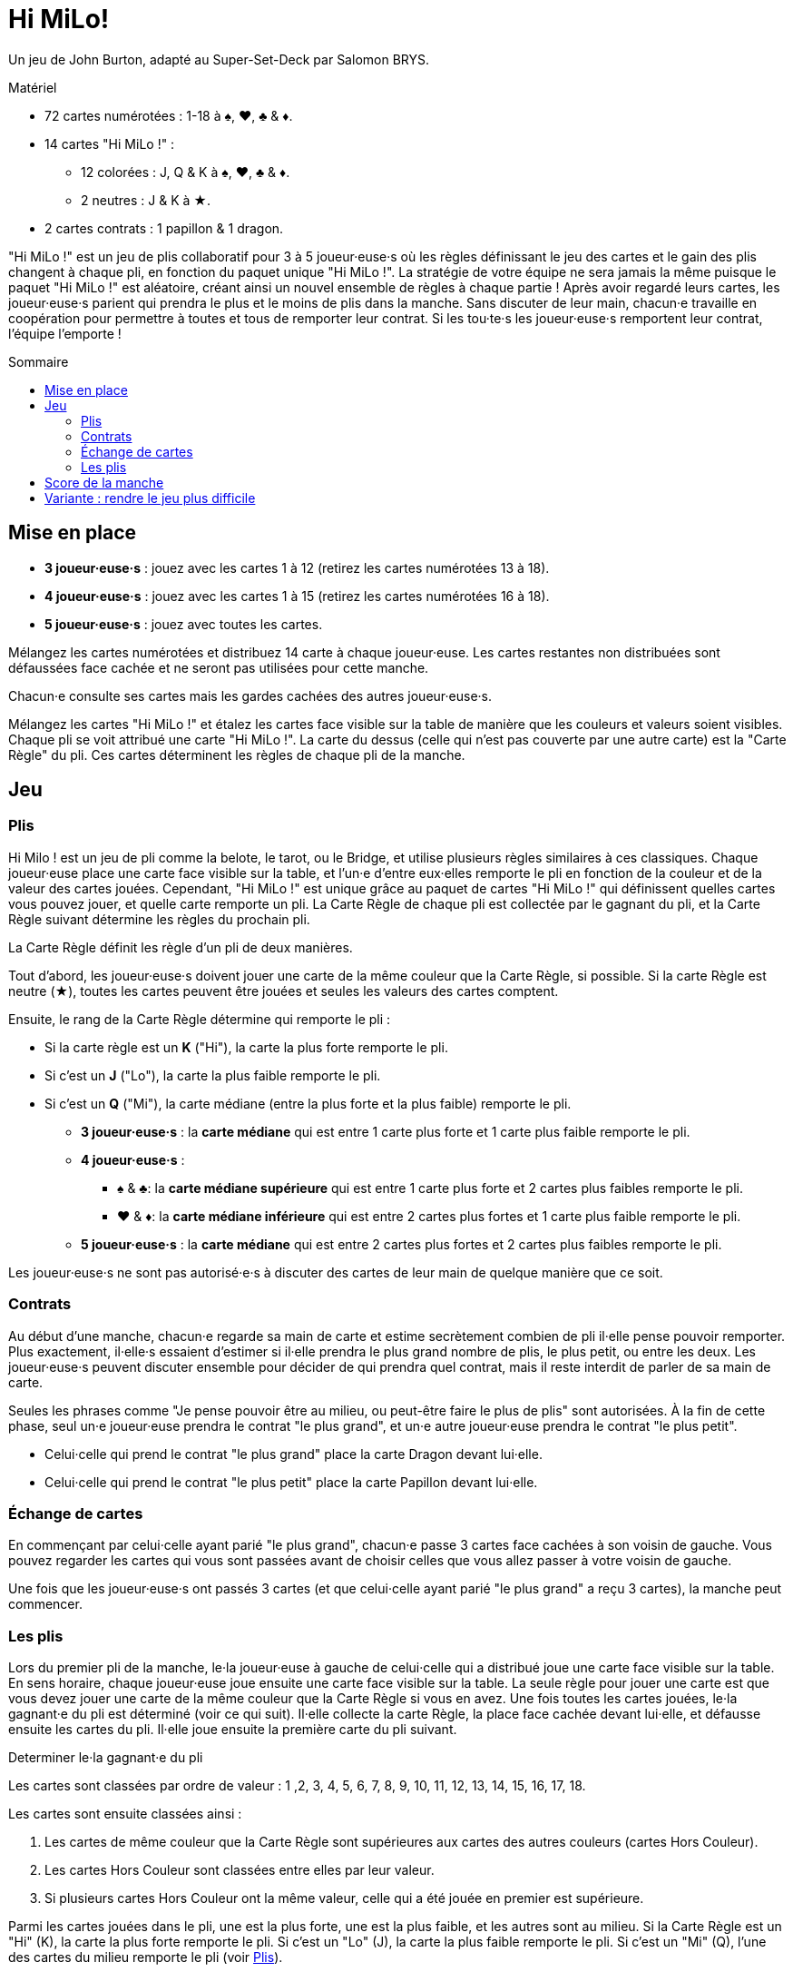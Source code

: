 = Hi MiLo!
:toc: preamble
:toclevels: 4
:toc-title: Sommaire
:icons: font

Un jeu de John Burton, adapté au Super-Set-Deck par Salomon BRYS.

.Matériel
****
* 72 cartes numérotées : 1-18 à ♠, ♥, ♣ & ♦.
* 14 cartes "Hi MiLo !" :
** 12 colorées : J, Q & K à ♠, ♥, ♣ & ♦.
** 2 neutres : J & K à ★.
* 2 cartes contrats : 1 papillon & 1 dragon.
****


"Hi MiLo !" est un jeu de plis collaboratif pour 3 à 5 joueur·euse·s où les règles définissant le jeu des cartes et le gain des plis changent à chaque pli, en fonction du paquet unique "Hi MiLo !".
La stratégie de votre équipe ne sera jamais la même puisque le paquet "Hi MiLo !" est aléatoire, créant ainsi un nouvel ensemble de règles à chaque partie !
Après avoir regardé leurs cartes, les joueur·euse·s parient qui prendra le plus et le moins de plis dans la manche.
Sans discuter de leur main, chacun·e travaille en coopération pour permettre à toutes et tous de remporter leur contrat.
Si les tou·te·s les joueur·euse·s remportent leur contrat, l'équipe l'emporte !


== Mise en place

* *3 joueur·euse·s* : jouez avec les cartes 1 à 12 (retirez les cartes numérotées 13 à 18).
* *4 joueur·euse·s* : jouez avec les cartes 1 à 15 (retirez les cartes numérotées 16 à 18).
* *5 joueur·euse·s* : jouez avec toutes les cartes.

Mélangez les cartes numérotées et distribuez 14 carte à chaque joueur·euse.
Les cartes restantes non distribuées sont défaussées face cachée et ne seront pas utilisées pour cette manche.

Chacun·e consulte ses cartes mais les gardes cachées des autres joueur·euse·s.

Mélangez les cartes "Hi MiLo !" et étalez les cartes face visible sur la table de manière que les couleurs et valeurs soient visibles.
Chaque pli se voit attribué une carte "Hi MiLo !".
La carte du dessus (celle qui n'est pas couverte par une autre carte) est la "Carte Règle" du pli.
Ces cartes déterminent les règles de chaque pli de la manche.


== Jeu

[[plis]]
=== Plis

Hi Milo ! est un jeu de pli comme la belote, le tarot, ou le Bridge, et utilise plusieurs règles similaires à ces classiques.
Chaque joueur·euse place une carte face visible sur la table, et l'un·e d'entre eux·elles remporte le pli en fonction de la couleur et de la valeur des cartes jouées.
Cependant, "Hi MiLo !" est unique grâce au paquet de cartes "Hi MiLo !" qui définissent quelles cartes vous pouvez jouer, et quelle carte remporte un pli.
La Carte Règle de chaque pli est collectée par le gagnant du pli, et la Carte Règle suivant détermine les règles du prochain pli.

La Carte Règle définit les règle d'un pli de deux manières.

Tout d'abord, les joueur·euse·s doivent jouer une carte de la même couleur que la Carte Règle, si possible.
Si la carte Règle est neutre (★), toutes les cartes peuvent être jouées et seules les valeurs des cartes comptent.

Ensuite, le rang de la Carte Règle détermine qui remporte le pli :

* Si la carte règle est un *K* ("Hi"), la carte la plus forte remporte le pli.
* Si c'est un *J* ("Lo"), la carte la plus faible remporte le pli.
* Si c'est un *Q* ("Mi"), la carte médiane (entre la plus forte et la plus faible) remporte le pli.
** *3 joueur·euse·s* : la *carte médiane* qui est entre 1 carte plus forte et 1 carte plus faible remporte le pli.
** *4 joueur·euse·s* :
*** ♠ & ♣: la *carte médiane supérieure* qui est entre 1 carte plus forte et 2 cartes plus faibles remporte le pli.
*** ♥ & ♦: la *carte médiane inférieure* qui est entre 2 cartes plus fortes et 1 carte plus faible remporte le pli.
** *5 joueur·euse·s* : la *carte médiane* qui est entre 2 cartes plus fortes et 2 cartes plus faibles remporte le pli.

Les joueur·euse·s ne sont pas autorisé·e·s à discuter des cartes de leur main de quelque manière que ce soit.


=== Contrats

Au début d'une manche, chacun·e regarde sa main de carte et estime secrètement combien de pli il·elle pense pouvoir remporter.
Plus exactement, il·elle·s essaient d'estimer si il·elle prendra le plus grand nombre de plis, le plus petit, ou entre les deux.
Les joueur·euse·s peuvent discuter ensemble pour décider de qui prendra quel contrat, mais il reste interdit de parler de sa main de carte.

Seules les phrases comme "Je pense pouvoir être au milieu, ou peut-être faire le plus de plis" sont autorisées.
À la fin de cette phase, seul un·e joueur·euse prendra le contrat "le plus grand", et un·e autre joueur·euse prendra le contrat "le plus petit".

* Celui·celle qui prend le contrat "le plus grand" place la carte Dragon devant lui·elle.
* Celui·celle qui prend le contrat "le plus petit" place la carte Papillon devant lui·elle.


=== Échange de cartes

En commençant par celui·celle ayant parié "le plus grand", chacun·e passe 3 cartes face cachées à son voisin de gauche.
Vous pouvez regarder les cartes qui vous sont passées avant de choisir celles que vous allez passer à votre voisin de gauche.

Une fois que les joueur·euse·s ont passés 3 cartes (et que celui·celle ayant parié "le plus grand" a reçu 3 cartes), la manche peut commencer.


=== Les plis

Lors du premier pli de la manche, le·la joueur·euse à gauche de celui·celle qui a distribué joue une carte face visible sur la table.
En sens horaire, chaque joueur·euse joue ensuite une carte face visible sur la table.
La seule règle pour jouer une carte est que vous devez jouer une carte de la même couleur que la Carte Règle si vous en avez.
Une fois toutes les cartes jouées, le·la gagnant·e du pli est déterminé (voir ce qui suit).
Il·elle collecte la carte Règle, la place face cachée devant lui·elle, et défausse ensuite les cartes du pli.
Il·elle joue ensuite la première carte du pli suivant.

.Determiner le·la gagnant·e du pli
****
Les cartes sont classées par ordre de valeur : 1 ,2, 3, 4, 5, 6, 7, 8, 9, 10, 11, 12, 13, 14, 15, 16, 17, 18.

Les cartes sont ensuite classées ainsi :

1. Les cartes de même couleur que la Carte Règle sont supérieures aux cartes des autres couleurs (cartes Hors Couleur).
2. Les cartes Hors Couleur sont classées entre elles par leur valeur.
3. Si plusieurs cartes Hors Couleur ont la même valeur, celle qui a été jouée en premier est supérieure.

Parmi les cartes jouées dans le pli, une est la plus forte, une est la plus faible, et les autres sont au milieu.
Si la Carte Règle est un "Hi" (K), la carte la plus forte remporte le pli.
Si c'est un "Lo" (J), la carte la plus faible remporte le pli.
Si c'est un "Mi" (Q), l'une des cartes du milieu remporte le pli (voir <<plis>>).
****


== Score de la manche

Après que le dernier pli soit joué, les joueur·euse·s comptent le nombre de plis qu'il·elle·s ont remportés et se classent entre eux : celui·celle qui a remporté le plus de plis, le moins de plis, et les autres au milieu.
Comparez ce classement aux contrats pris par les joueur·euse·s au début de la manche.

Si le classement correspond aux contrats, l'équipe remporte la manche !

Sinon, l'équipe perd cette manche.
En cas d'égalité entre deux ou plus joueur·euse·s pour le plus ou le moins de plis, l'équipe perd la manche.

Pour gagner, choisissez un nombre de manches (comme par exemple 5) et tentez de gagner plus que vous ne perdez.


== Variante : rendre le jeu plus difficile

Lorsque vous créez la ligne de cartes "Hi MiLo !", ne révélez qu'un certain nombre de cartes, et placez les cartes restantes en une pile face cachée.
À chaque fois qu'un pli est remporté et que sa Carte Règle est retiré de la ligne, s'il reste des cartes "Hi MiLo !" dans la pile face cachée, placez une carte de la pile face visible à l'autre bout de la ligne (sous la dernière carte "Hi MiLo !", mais de manière que sa couleur et valeur soit visible).

* Moyen : révélez 7 cartes.
* Difficile : révélez 5 cartes.
* Hardcore : révélez 3 cartes.
